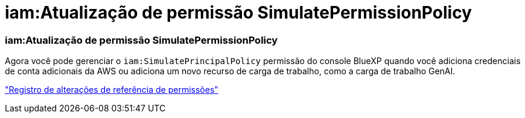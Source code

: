 = iam:Atualização de permissão SimulatePermissionPolicy
:allow-uri-read: 




=== iam:Atualização de permissão SimulatePermissionPolicy

Agora você pode gerenciar o `iam:SimulatePrincipalPolicy` permissão do console BlueXP quando você adiciona credenciais de conta adicionais da AWS ou adiciona um novo recurso de carga de trabalho, como a carga de trabalho GenAI.

link:https://docs.netapp.com/us-en/workload-setup-admin/permissions-reference.html#change-log["Registro de alterações de referência de permissões"^]
